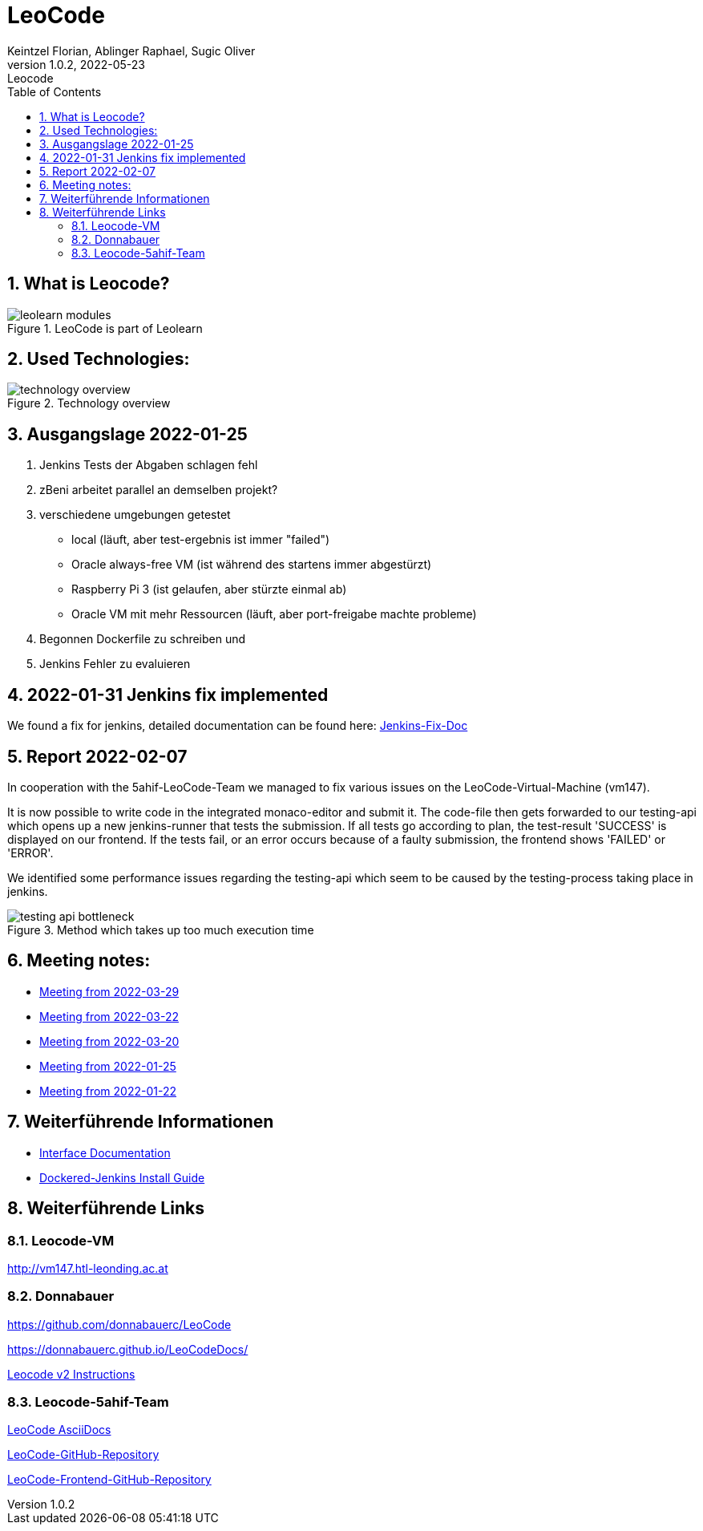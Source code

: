 = LeoCode
Keintzel Florian, Ablinger Raphael, Sugic Oliver
1.0.2, 2022-05-23: Leocode
ifndef::imagesdir[:imagesdir: images]
//:toc-placement!:  // prevents the generation of the doc at this position, so it can be printed afterwards
:sourcedir: ../src/main/java
:icons: font
:sectnums:    // Nummerierung der Überschriften / section numbering
:toc: left

//Need this blank line after ifdef, don't know why...
ifdef::backend-html5[]

// print the toc here (not at the default position)
//toc::[]

== What is Leocode?

.LeoCode is part of Leolearn
image::leolearn-modules.png[]

== Used Technologies:

.Technology overview
image::technology-overview.png[]

== Ausgangslage 2022-01-25

1. Jenkins Tests der Abgaben schlagen fehl
2. zBeni arbeitet parallel an demselben projekt?
3. verschiedene umgebungen getestet
- local (läuft, aber test-ergebnis ist immer "failed")
- Oracle always-free VM (ist während des startens immer abgestürzt)
- Raspberry Pi 3 (ist gelaufen, aber stürzte einmal ab)
- Oracle VM mit mehr Ressourcen (läuft, aber port-freigabe machte probleme)
4. Begonnen Dockerfile zu schreiben und
5. Jenkins Fehler zu evaluieren

== 2022-01-31 Jenkins fix implemented
We found a fix for jenkins, detailed documentation can be found here:
<<jenkins-fix.adoc#_issue,Jenkins-Fix-Doc>>

== Report 2022-02-07
In cooperation with the 5ahif-LeoCode-Team we managed to
fix various issues on the LeoCode-Virtual-Machine (vm147).

It is now possible to write code in the integrated monaco-editor and submit it. The code-file then gets forwarded to our testing-api which opens up a new jenkins-runner that tests the submission. If all tests go according to plan, the test-result 'SUCCESS' is displayed on our frontend. If the tests fail, or an error occurs because of a faulty submission, the frontend shows 'FAILED' or 'ERROR'.

We identified some performance issues regarding the testing-api which seem to be caused by the testing-process taking place in jenkins.

.Method which takes up too much execution time
image::testing-api-bottleneck.png[]

== Meeting notes:

* <<2022-03-29-minutes-of-meeting.adoc#,Meeting from 2022-03-29>>
* <<2022-03-22-minutes-of-meeting.adoc#,Meeting from 2022-03-22>>
* <<2022-03-20-minutes-of-meeting.adoc#,Meeting from 2022-03-20>>
* <<2022-01-25-minutes-of-meeting.adoc#,Meeting from  2022-01-25>>
* <<2022-01-22-minutes-of-meeting.adoc#,Meeting from 2022-01-22>>

== Weiterführende Informationen

* <<interface-documentation.adoc#,Interface Documentation>>
* <<jenkins-install-guide.adoc#,Dockered-Jenkins Install Guide>>

== Weiterführende Links

=== Leocode-VM
http://vm147.htl-leonding.ac.at

=== Donnabauer
https://github.com/donnabauerc/LeoCode

https://donnabauerc.github.io/LeoCodeDocs/

https://donnabauerc.github.io/LeoCodeDocs/instructions[Leocode v2 Instructions]

=== Leocode-5ahif-Team

https://htl-leonding-project.github.io/leo-code/[LeoCode AsciiDocs]

https://github.com/Musikfreunde/LeoCode[LeoCode-GitHub-Repository]

https://github.com/Musikfreunde/leo-code-frontend[LeoCode-Frontend-GitHub-Repository]
